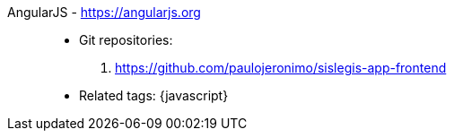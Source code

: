 [#angularjs]#AngularJS# - https://angularjs.org::
* Git repositories:
. https://github.com/paulojeronimo/sislegis-app-frontend
* Related tags: {javascript}
